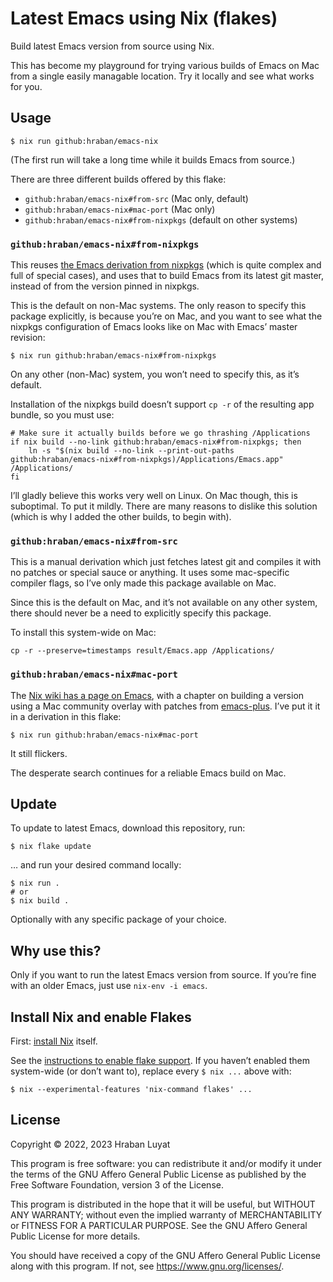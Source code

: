 * Latest Emacs using Nix (flakes)

Build latest Emacs version from source using Nix.

This has become my playground for trying various builds of Emacs on Mac from a single easily managable location. Try it locally and see what works for you.

** Usage

#+begin_src shell
$ nix run github:hraban/emacs-nix
#+end_src

(The first run will take a long time while it builds Emacs from source.)

There are three different builds offered by this flake:

- =github:hraban/emacs-nix#from-src= (Mac only, default)
- =github:hraban/emacs-nix#mac-port= (Mac only)
- =github:hraban/emacs-nix#from-nixpkgs= (default on other systems)

*** =github:hraban/emacs-nix#from-nixpkgs=

This reuses [[https://github.com/NixOS/nixpkgs/blob/master/pkgs/applications/editors/emacs/generic.nix][the Emacs derivation from nixpkgs]] (which is quite complex and full of special cases), and uses that to build Emacs from its latest git master, instead of from the version pinned in nixpkgs.

This is the default on non-Mac systems. The only reason to specify this package explicitly, is because you’re on Mac, and you want to see what the nixpkgs configuration of Emacs looks like on Mac with Emacs’ master revision:

#+begin_src shell
$ nix run github:hraban/emacs-nix#from-nixpkgs
#+end_src

On any other (non-Mac) system, you won’t need to specify this, as it’s default.

Installation of the nixpkgs build doesn’t support =cp -r= of the resulting app bundle, so you must use:

#+begin_src shell
# Make sure it actually builds before we go thrashing /Applications
if nix build --no-link github:hraban/emacs-nix#from-nixpkgs; then
    ln -s "$(nix build --no-link --print-out-paths github:hraban/emacs-nix#from-nixpkgs)/Applications/Emacs.app" /Applications/
fi
#+end_src

I’ll gladly believe this works very well on Linux. On Mac though, this is suboptimal. To put it mildly. There are many reasons to dislike this solution (which is why I added the other builds, to begin with).

*** =github:hraban/emacs-nix#from-src=

This is a manual derivation which just fetches latest git and compiles it with no patches or special sauce or anything. It uses some mac-specific compiler flags, so I’ve only made this package available on Mac.

Since this is the default on Mac, and it’s not available on any other system, there should never be a need to explicitly specify this package.

To install this system-wide on Mac:

#+begin_src shell
cp -r --preserve=timestamps result/Emacs.app /Applications/
#+end_src

*** =github:hraban/emacs-nix#mac-port=

The [[https://nixos.wiki/wiki/Emacs][Nix wiki has a page on Emacs]], with a chapter on building a version using a Mac community overlay with patches from [[https://github.com/d12frosted/homebrew-emacs-plus/][emacs-plus]]. I’ve put it it in a derivation in this flake:

#+begin_src shell
$ nix run github:hraban/emacs-nix#mac-port
#+end_src

It still flickers.

The desperate search continues for a reliable Emacs build on Mac.

** Update

To update to latest Emacs, download this repository, run:

#+begin_src shell
$ nix flake update
#+end_src

... and run your desired command locally:

#+begin_src shell
$ nix run .
# or
$ nix build .
#+end_src

Optionally with any specific package of your choice.

** Why use this?

Only if you want to run the latest Emacs version from source. If you’re fine with an older Emacs, just use =nix-env -i emacs=.

** Install Nix and enable Flakes

First: [[https://nixos.org/download.html][install Nix]] itself.

See the [[https://nixos.wiki/wiki/Flakes#Enable_flakes][instructions to enable flake support]]. If you haven’t enabled them system-wide (or don’t want to), replace every =$ nix ...= above with:

#+begin_src shell
$ nix --experimental-features 'nix-command flakes' ...
#+end_src

** License

Copyright © 2022, 2023  Hraban Luyat

This program is free software: you can redistribute it and/or modify
it under the terms of the GNU Affero General Public License as published
by the Free Software Foundation, version 3 of the License.

This program is distributed in the hope that it will be useful,
but WITHOUT ANY WARRANTY; without even the implied warranty of
MERCHANTABILITY or FITNESS FOR A PARTICULAR PURPOSE.  See the
GNU Affero General Public License for more details.

You should have received a copy of the GNU Affero General Public License
along with this program.  If not, see <https://www.gnu.org/licenses/>.

